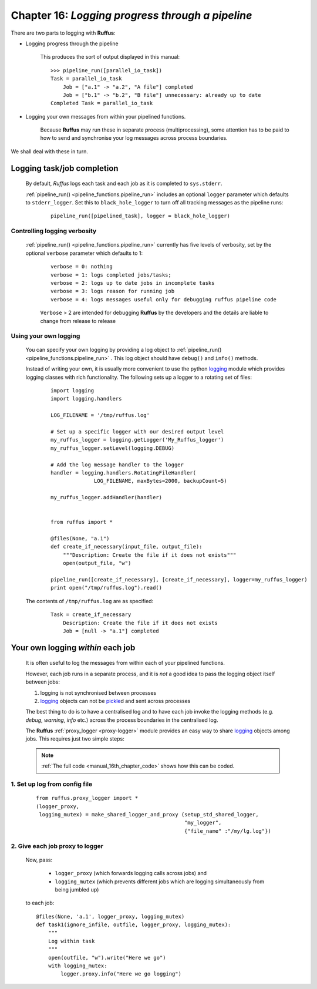 .. _manual_16th_chapter:

###################################################################################################
**Chapter 16**: `Logging progress through a pipeline`
###################################################################################################

    .. hlist::

        * :ref:`Manual overview <manual>` 

    
.. index:: 
    pair: Logging; Manual
    
.. _manual.logging:

There are two parts to logging with **Ruffus**:
    
* Logging progress through the pipeline

    This produces the sort of output displayed in this manual:
    
    ::
    
        >>> pipeline_run([parallel_io_task])
        Task = parallel_io_task
            Job = ["a.1" -> "a.2", "A file"] completed
            Job = ["b.1" -> "b.2", "B file"] unnecessary: already up to date
        Completed Task = parallel_io_task    
            

* Logging your own messages from within your pipelined functions.

    Because **Ruffus** may run these in separate process (multiprocessing), some
    attention has to be paid to how to send and synchronise your log messages
    across process boundaries.
    

We shall deal with these in turn.


.. _manual.logging.pipeline:

=================================
Logging task/job completion
=================================
    By default, *Ruffus* logs each task and each job as it is completed to
    ``sys.stderr``. 
    
    :ref:`pipeline_run() <pipeline_functions.pipeline_run>`  includes an optional ``logger`` parameter which defaults to
    ``stderr_logger``. Set this to ``black_hole_logger`` to turn off all tracking messages as
    the pipeline runs:
    
        ::
                
            pipeline_run([pipelined_task], logger = black_hole_logger)
            

**********************************
Controlling logging verbosity
**********************************
    :ref:`pipeline_run() <pipeline_functions.pipeline_run>` currently has five levels of verbosity, set by the optional ``verbose``
    parameter which defaults to 1:
    
        ::
        
                verbose = 0: nothing
                verbose = 1: logs completed jobs/tasks; 
                verbose = 2: logs up to date jobs in incomplete tasks
                verbose = 3: logs reason for running job
                verbose = 4: logs messages useful only for debugging ruffus pipeline code


        ``Verbose`` > 2 are intended for debugging **Ruffus** by the developers and the details
        are liable to change from release to release

    
**********************************
Using your own logging
**********************************
    You can specify your own logging by providing a log object  to :ref:`pipeline_run() <pipeline_functions.pipeline_run>` .
    This log object should have ``debug()`` and ``info()`` methods.
    
    Instead of writing your own, it is usually more convenient to use the python
    `logging <http://docs.python.org/library/logging.html>`_
    module which provides logging classes with rich functionality. The following sets up
    a logger to a rotating set of files:

        ::
    
            import logging
            import logging.handlers
            
            LOG_FILENAME = '/tmp/ruffus.log'
            
            # Set up a specific logger with our desired output level
            my_ruffus_logger = logging.getLogger('My_Ruffus_logger')
            my_ruffus_logger.setLevel(logging.DEBUG)
            
            # Add the log message handler to the logger
            handler = logging.handlers.RotatingFileHandler(
                          LOG_FILENAME, maxBytes=2000, backupCount=5)
            
            my_ruffus_logger.addHandler(handler)
            
            
            from ruffus import *
            
            @files(None, "a.1")
            def create_if_necessary(input_file, output_file):
                """Description: Create the file if it does not exists"""
                open(output_file, "w")
            
            pipeline_run([create_if_necessary], [create_if_necessary], logger=my_ruffus_logger)
            print open("/tmp/ruffus.log").read()
    

    The contents of ``/tmp/ruffus.log`` are as specified:
        ::
    
            Task = create_if_necessary
                Description: Create the file if it does not exists
                Job = [null -> "a.1"] completed
    
.. _manual.logging.per_job:

=======================================
Your own logging *within* each job
=======================================

    It is often useful to log the messages from within each of your pipelined functions.
    
    However, each job runs in a separate process, and it is *not* a good
    idea to pass the logging object itself between jobs:
    
    #. logging is not synchronised between processes
    #. `logging <http://docs.python.org/library/logging.html>`_ objects can not be 
       `pickle <http://docs.python.org/library/pickle.html>`_\ d and sent across processes
        
    The best thing to do is to have a centralised log and to have each job invoke the
    logging methods (e.g. `debug`, `warning`, `info` etc.) across the process boundaries in
    the centralised log.
    
    The **Ruffus** :ref:`proxy_logger <proxy-logger>` module provides an easy way to share 
    `logging <http://docs.python.org/library/logging.html>`_ objects among
    jobs. This requires just two simple steps:

    .. note::    
        :ref:`The full code <manual_16th_chapter_code>` shows how this can be coded.
    
    
    
****************************************
    1. Set up log from config file
****************************************
    ::
    
        from ruffus.proxy_logger import *
        (logger_proxy, 
         logging_mutex) = make_shared_logger_and_proxy (setup_std_shared_logger, 
                                                        "my_logger", 
                                                        {"file_name" :"/my/lg.log"})
                                                        
****************************************
    2. Give each job proxy to logger
****************************************
        Now, pass:
        
            * ``logger_proxy`` (which forwards logging calls across jobs) and
            * ``logging_mutex`` (which prevents different jobs which are logging simultaneously 
              from being jumbled up) 
            
        to each job::
    
            @files(None, 'a.1', logger_proxy, logging_mutex)
            def task1(ignore_infile, outfile, logger_proxy, logging_mutex):
                """
                Log within task
                """
                open(outfile, "w").write("Here we go")
                with logging_mutex:
                    logger.proxy.info("Here we go logging")

